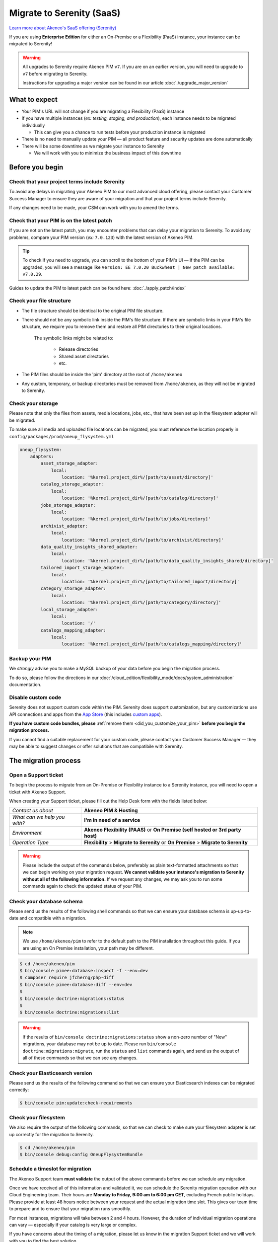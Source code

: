 Migrate to Serenity (SaaS)
==========================

`Learn more about Akeneo's SaaS offering (Serenity) <https://help.akeneo.com/en_US/everything-you-need-to-know-about-our-pim-versions#serenity>`_

If you are using **Enterprise Edition** for either an  On-Premise or a Flexibility (PaaS) instance, your instance can be migrated to Serenity!

.. warning::
    All upgrades to Serenity require Akeneo PIM ``v7``. If you are on an earlier version, you will need to upgrade to ``v7`` before migrating to Serenity.

    Instructions for upgrading a major version can be found in our article :doc:`./upgrade_major_version`

What to expect
--------------

* Your PIM's URL will not change if you are migrating a Flexibility (PaaS) instance

* If you have multiple instances (*ex: testing, staging, and production*), each instance needs to be migrated individually

  * This can give you a chance to run tests before your production instance is migrated

* There is no need to manually update your PIM — all product feature and security updates are done automatically

* There will be some downtime as we migrate your instance to Serenity

  * We will work with you to minimize the business impact of this downtime

Before you begin
----------------

Check that your project terms include Serenity
~~~~~~~~~~~~~~~~~~~~~~~~~~~~~~~~~~~~~~~~~~~~~~

To avoid any delays in migrating your Akeneo PIM to our most advanced cloud offering, please contact your Customer Success Manager to ensure
they are aware of your migration and that your project terms include Serenity.

If any changes need to be made, your CSM can work with you to amend the terms.

Check that your PIM is on the latest patch
~~~~~~~~~~~~~~~~~~~~~~~~~~~~~~~~~~~~~~~~~~

If you are not on the latest patch, you may encounter problems that can delay your migration to Serenity. To avoid any problems,
compare your PIM version (*ex:* ``7.0.123``) with the latest version of Akeneo PIM.

.. tip::

    To check if you need to upgrade, you can scroll to the bottom of your PIM's UI —
    if the PIM can be upgraded, you will see a message like ``Version: EE 7.0.20 Buckwheat | New patch available: v7.0.29``.

Guides to update the PIM to latest patch can be found here: :doc:`./apply_patch/index`

Check your file structure
~~~~~~~~~~~~~~~~~~~~~~~~~

* The file structure should be identical to the original PIM file structure.

* There should not be any symbolic link inside the PIM's file structure.
  If there are symbolic links in your PIM's file structure, we require you to remove them
  and restore all PIM directories to their original locations.

    The symbolic links might be related to:

        * Release directories

        * Shared asset directories

        * etc.

* The PIM files should be inside the 'pim' directory at the root of ``/home/akeneo``

* Any custom, temporary, or backup directories must be removed from ``/home/akeneo``, as they will not be migrated to Serenity.

Check your storage
~~~~~~~~~~~~~~~~~~

Please note that only the files from assets, media locations, jobs, etc., that have been set up in the filesystem adapter will be migrated.

To make sure all media and uploaded file locations can be migrated, you must reference the location properly in ``config/packages/prod/oneup_flysystem.yml``

.. code::

    oneup_flysystem:
        adapters:
            asset_storage_adapter:
                local:
                    location: '%kernel.project_dir%/[path/to/asset/directory]'
            catalog_storage_adapter:
                local:
                    location: '%kernel.project_dir%/[path/to/catalog/directory]'
            jobs_storage_adapter:
                local:
                    location: '%kernel.project_dir%/[path/to/jobs/directory]'
            archivist_adapter:
                local:
                    location: '%kernel.project_dir%/[path/to/archivist/directory]'
            data_quality_insights_shared_adapter:
                local:
                    location: '%kernel.project_dir%/[path/to/data_quality_insights_shared/directory]'
            tailored_import_storage_adapter:
                local:
                    location: '%kernel.project_dir%/[path/to/tailored_import/directory]'
            category_storage_adapter:
                local:
                    location: '%kernel.project_dir%/[path/to/category/directory]'
            local_storage_adapter:
                local:
                    location: '/'
            catalogs_mapping_adapter:
                local:
                    location: '%kernel.project_dir%/[path/to/catalogs_mapping/directory]'

Backup your PIM
~~~~~~~~~~~~~~~

We *strongly* advise you to make a MySQL backup of your data before you begin the migration process.

To do so, please follow the directions in our :doc:`/cloud_edition/flexibility_mode/docs/system_administration` documentation.

Disable custom code
~~~~~~~~~~~~~~~~~~~

Serenity does not support custom code within the PIM. Serenity does support customization, but any customizations use API connections and apps from the `App Store <https://apps.akeneo.com>`_
(this includes `custom apps <https://api.akeneo.com/apps/create-custom-app.html>`_).

**If you have custom code bundles, please** :ref:`remove them <did_you_customize_your_pim>`
**before you begin the migration process.**

If you cannot find a suitable replacement for your custom code, please contact your Customer Success Manager — they may be able to suggest changes
or offer solutions that are compatibile with Serenity.

The migration process
---------------------

Open a Support ticket
~~~~~~~~~~~~~~~~~~~~~

To begin the process to migrate from an On-Premise or Flexibility instance to a Serenity instance, you will need to open a ticket with Akeneo Support.

When creating your Support ticket, please fill out the Help Desk form with the fields listed below:

+--------------------------------+---------------------------------------------------------------------------------------+
| *Contact us about*             | **Akeneo PIM & Hosting**                                                              |
+--------------------------------+---------------------------------------------------------------------------------------+
| *What can we help you with?*   | **I'm in need of a service**                                                          |
+--------------------------------+---------------------------------------------------------------------------------------+
| *Environment*                  | **Akeneo Flexibility (PAAS)** or **On Premise (self hosted or 3rd party host)**       |
+--------------------------------+---------------------------------------------------------------------------------------+
| *Operation Type*               | **Flexibility** > **Migrate to Serenity** or **On Premise** > **Migrate to Serenity** |
+--------------------------------+---------------------------------------------------------------------------------------+

.. warning::

    Please include the output of the commands below, preferably as plain text-formatted attachments so that we can begin working on your migration request.
    **We cannot validate your instance's migration to Serenity without all of the following information.**
    If we request any changes, we may ask you to run some commands again to check the updated status of your PIM.

Check your database schema
~~~~~~~~~~~~~~~~~~~~~~~~~~

Please send us the results of the following shell commands so that we can ensure your database schema is up-up-to-date and compatible with a migration.

.. note::

    We use ``/home/akeneo/pim`` to refer to the default path to the PIM installation throughout this guide. If you are using an On Premise installation, your path may be different.

.. code:: bash

    $ cd /home/akeneo/pim
    $ bin/console pimee:database:inspect -f --env=dev
    $ composer require jfcherng/php-diff
    $ bin/console pimee:database:diff --env=dev
    $
    $ bin/console doctrine:migrations:status
    $
    $ bin/console doctrine:migrations:list

.. warning::

    If the results of ``bin/console doctrine:migrations:status`` show a non-zero number of "New" migrations, your
    database may not be up to date. Please run ``bin/console doctrine:migrations:migrate``, run the ``status`` and ``list`` commands again,
    and send us the output of all of these commands so that we can see any changes.

Check your Elasticsearch version
~~~~~~~~~~~~~~~~~~~~~~~~~~~~~~~~

Please send us the results of the following command so that we can ensure your Elasticsearch indexes can be migrated correctly:

.. code:: bash

    $ bin/console pim:update:check-requirements

Check your filesystem
~~~~~~~~~~~~~~~~~~~~~

We also require the output of the following commands, so that we can check to make sure your filesystem adapter is set up correctly for the migration to Serenity.

.. code:: bash

    $ cd /home/akeneo/pim
    $ bin/console debug:config OneupFlysystemBundle

Schedule a timeslot for migration
~~~~~~~~~~~~~~~~~~~~~~~~~~~~~~~~~

The Akeneo Support team **must validate** the output of the above commands before we can schedule any migration.

Once we have received all of this information and validated it, we can schedule the Serenity migration operation with our Cloud Engineering team.
Their hours are **Monday to Friday, 9:00 am to 6:00 pm CET**, excluding French public holidays. Please provide at least 48 hours notice between your request and the actual migration time slot.
This gives our team time to prepare and to ensure that your migration runs smoothly.

For most instances, migrations will take between 2 and 4 hours. However, the duration of individual migration operations can vary — especially if your catalog is very large or complex.

If you have concerns about the timing of a migration, please let us know in the migration Support ticket and we will work with you to find the best solution.

.. warning::

    When choosing a timeslot to schedule your migration, please keep in mind that your PIM will not be available while we migrate the data and set up your Serenity instance.

Given our Cloud team's schedule, please let us know the best time to migrate (if it is not available, we will suggest alternate time slots).
